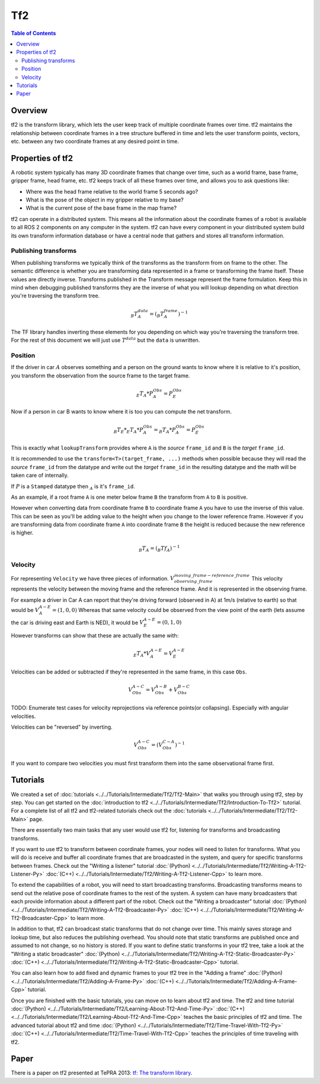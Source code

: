 .. redirect-from::

   Concepts/About-Tf2

Tf2
===

.. contents:: Table of Contents
   :local:

Overview
--------

tf2 is the transform library, which lets the user keep track of multiple coordinate frames over time.
tf2 maintains the relationship between coordinate frames in a tree structure buffered in time and lets the user transform points, vectors, etc. between any two coordinate frames at any desired point in time.

.. image:: ../images/ros2_tf2_frames.png

Properties of tf2
-----------------

A robotic system typically has many 3D coordinate frames that change over time, such as a world frame, base frame, gripper frame, head frame, etc.
tf2 keeps track of all these frames over time, and allows you to ask questions like:

* Where was the head frame relative to the world frame 5 seconds ago?
* What is the pose of the object in my gripper relative to my base?
* What is the current pose of the base frame in the map frame?

tf2 can operate in a distributed system.
This means all the information about the coordinate frames of a robot is available to all ROS 2 components on any computer in the system.
tf2 can have every component in your distributed system build its own transform information database or have a central node that gathers and stores all transform information.

.. mermaid::

   flowchart LR
      E((Earth))
      E --> A[[Car A]]
      E --> B[[Car B]]
      E --> C{{Satellite C}}
      E --> D((Moon D))

Publishing transforms
.....................

When publishing transforms we typically think of the transforms as the transform from on frame to the other.
The semantic difference is whether you are transforming data represented in a frame or transforming the frame itself.
These values are directly inverse.
Transforms published in the Transform message represent the frame formulation.
Keep this in mind when debugging published transforms they are the inverse of what you will lookup depending on what direction you're traversing the transform tree.

.. math::


   _{B}T^{data}_{A} = (_{B}T^{frame}_{A})^{-1}

The TF library handles inverting these elements for you depending on which way you're traversing the transform tree.
For the rest of this document we will just use :math:`T^{data}` but the ``data`` is unwritten.

Position
........

If the driver in car :math:`A` observes something and a person on the ground wants to know where it is relative to it's position, you transform the observation from the source frame to the target frame.

.. math::

   _{E}T_{A} * P_{A}^{Obs} = P_{E}^{Obs}


Now if a person in car B wants to know where it is too you can compute the net transform.


.. math::

   _{B}T_{E} * _{E}T_{A} * P_{A}^{Obs} = _{B}T_{A} * P_{A}^{Obs} = P_{E}^{Obs}


This is exactly what ``lookupTransform`` provides where ``A`` is the *source* ``frame_id`` and ``B`` is the *target* ``frame_id``.

It is recommended to use the ``transform<T>(target_frame, ...)`` methods when possible because they will read the *source* ``frame_id`` from the datatype and write out the *target* ``frame_id`` in the resulting datatype and the math will be taken care of internally.

If :math:`P` is a ``Stamped`` datatype then :math:`_A` is it's ``frame_id``.

As an example, if a root frame ``A`` is one meter below frame ``B`` the transform from ``A`` to ``B`` is positive.

However when converting data from coordinate frame ``B`` to coordinate frame ``A`` you have to use the inverse of this value.
This can be seen as you'll be adding value to the height when you change to the lower reference frame.
However if you are transforming data from coordinate frame ``A`` into coordinate frame ``B`` the height is reduced because the new reference is higher.



.. math::


   _{B}T_{A} = (_{B}{Tf}_{A})^{-1}


Velocity
........


For representing ``Velocity`` we have three pieces of information. :math:`V^{moving\_frame - reference\_frame}_{observing\_frame}`
This velocity represents the velocity between the moving frame and the reference frame.
And it is represented in the observing frame.

For example a driver in Car A can report that they're driving forward (observed in A) at 1m/s (relative to earth) so that would be :math:`V_{A}^{A - E} = (1,0,0)`
Whereas that same velocity could be observed from the view point of the earth (lets assume the car is driving east and Earth is NED), it would be :math:`V_{E}^{A - E} = (0, 1, 0)`

However transforms can show that these are actually the same with:

.. math::

   _{E}T_{A} * V_{A}^{A - E} = V_{E}^{A - E}


Velocities can be added or subtracted if they're represented in the same frame, in this case ``Obs``.

.. math::

   V_{Obs}^{A - C} = V_{Obs}^{A - B} + V_{Obs}^{B - C}

TODO: Enumerate test cases for velocity reprojections via reference points(or collapsing). Especially with angular velocities.

Velocities can be "reversed" by inverting.

.. math::

   V_{Obs}^{A - C} = (V_{Obs}^{C - A})^{-1}

If you want to compare two velocities you must first transform them into the same observational frame first.


Tutorials
---------

We created a set of :doc:`tutorials <../../Tutorials/Intermediate/Tf2/Tf2-Main>` that walks you through using tf2, step by step.
You can get started on the :doc:`introduction to tf2 <../../Tutorials/Intermediate/Tf2/Introduction-To-Tf2>` tutorial.
For a complete list of all tf2 and tf2-related tutorials check out the :doc:`tutorials <../../Tutorials/Intermediate/Tf2/Tf2-Main>` page.

There are essentially two main tasks that any user would use tf2 for, listening for transforms and broadcasting transforms.

If you want to use tf2 to transform between coordinate frames, your nodes will need to listen for transforms.
What you will do is receive and buffer all coordinate frames that are broadcasted in the system, and query for specific transforms between frames.
Check out the "Writing a listener" tutorial :doc:`(Python) <../../Tutorials/Intermediate/Tf2/Writing-A-Tf2-Listener-Py>` :doc:`(C++) <../../Tutorials/Intermediate/Tf2/Writing-A-Tf2-Listener-Cpp>` to learn more.

To extend the capabilities of a robot, you will need to start broadcasting transforms.
Broadcasting transforms means to send out the relative pose of coordinate frames to the rest of the system.
A system can have many broadcasters that each provide information about a different part of the robot.
Check out the "Writing a broadcaster" tutorial :doc:`(Python) <../../Tutorials/Intermediate/Tf2/Writing-A-Tf2-Broadcaster-Py>` :doc:`(C++) <../../Tutorials/Intermediate/Tf2/Writing-A-Tf2-Broadcaster-Cpp>` to learn more.

In addition to that, tf2 can broadcast static transforms that do not change over time.
This mainly saves storage and lookup time, but also reduces the publishing overhead.
You should note that static transforms are published once and assumed to not change, so no history is stored.
If you want to define static transforms in your tf2 tree, take a look at the "Writing a static broadcaster" :doc:`(Python) <../../Tutorials/Intermediate/Tf2/Writing-A-Tf2-Static-Broadcaster-Py>` :doc:`(C++) <../../Tutorials/Intermediate/Tf2/Writing-A-Tf2-Static-Broadcaster-Cpp>` tutorial.

You can also learn how to add fixed and dynamic frames to your tf2 tree in the "Adding a frame" :doc:`(Python) <../../Tutorials/Intermediate/Tf2/Adding-A-Frame-Py>` :doc:`(C++) <../../Tutorials/Intermediate/Tf2/Adding-A-Frame-Cpp>` tutorial.

Once you are finished with the basic tutorials, you can move on to learn about tf2 and time.
The tf2 and time tutorial :doc:`(Python) <../../Tutorials/Intermediate/Tf2/Learning-About-Tf2-And-Time-Py>` :doc:`(C++) <../../Tutorials/Intermediate/Tf2/Learning-About-Tf2-And-Time-Cpp>` teaches the basic principles of tf2 and time.
The advanced tutorial about tf2 and time :doc:`(Python) <../../Tutorials/Intermediate/Tf2/Time-Travel-With-Tf2-Py>` :doc:`(C++) <../../Tutorials/Intermediate/Tf2/Time-Travel-With-Tf2-Cpp>` teaches the principles of time traveling with tf2.

Paper
-----

There is a paper on tf2 presented at TePRA 2013: `tf: The transform library <https://ieeexplore.ieee.org/abstract/document/6556373>`_.
